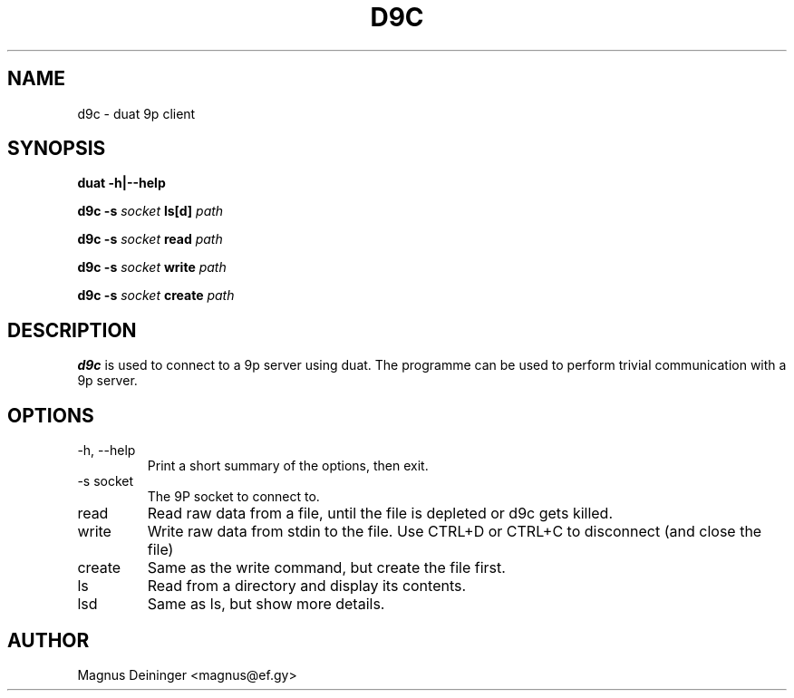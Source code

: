 .TH D9C 1 "DECEMBER 2013" Duat "Duat Users Manual"

.SH NAME
d9c \- duat 9p client

.SH SYNOPSIS
.B duat -h|--help

.BI "d9c -s " socket " ls[d] " path

.BI "d9c -s " socket " read " path

.BI "d9c -s " socket " write " path

.BI "d9c -s " socket " create " path

.SH DESCRIPTION
.B d9c
is used to connect to a 9p server using duat. The programme can be used to
perform trivial communication with a 9p server.

.SH OPTIONS
.IP "-h, --help"
Print a short summary of the options, then exit.

.IP "-s socket"
The 9P socket to connect to.

.IP "read"
Read raw data from a file, until the file is depleted or d9c gets killed.

.IP "write"
Write raw data from stdin to the file. Use CTRL+D or CTRL+C to disconnect (and
close the file)

.IP "create"
Same as the write command, but create the file first.

.IP "ls"
Read from a directory and display its contents.

.IP "lsd"
Same as ls, but show more details.

.SH AUTHOR
Magnus Deininger <magnus@ef.gy>
